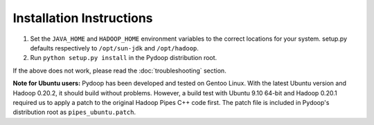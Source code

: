 Installation Instructions
=========================

#. Set the ``JAVA_HOME`` and ``HADOOP_HOME`` environment variables to
   the correct locations for your system. setup.py defaults
   respectively to ``/opt/sun-jdk`` and ``/opt/hadoop``.

#. Run ``python setup.py install`` in the Pydoop distribution root.

If the above does not work, please read the :doc:`troubleshooting`
section.

**Note for Ubuntu users:** Pydoop has been developed and tested on
Gentoo Linux. With the latest Ubuntu version and Hadoop 0.20.2, it
should build without problems. However, a build test with Ubuntu 9.10
64-bit and Hadoop 0.20.1 required us to apply a patch to the original
Hadoop Pipes C++ code first. The patch file is included in Pydoop's
distribution root as ``pipes_ubuntu.patch``\ .
